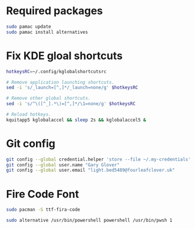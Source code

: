 * Required packages
#+begin_src sh
  sudo pamac update
  sudo pamac install alternatives
#+end_src

* Fix KDE gloal shortcuts
#+begin_src bash
  hotkeysRC=~/.config/kglobalshortcutsrc

  # Remove application launching shortcuts.
  sed -i 's/_launch=[^,]*/_launch=none/g' $hotkeysRC

  # Remove other global shortcuts.
  sed -i 's/^\([^_].*\)=[^,]*/\1=none/g' $hotkeysRC

  # Reload hotkeys.
  kquitapp5 kglobalaccel && sleep 2s && kglobalaccel5 &
#+end_src

* Git config
#+begin_src sh
  git config --global credential.helper 'store --file ~/.my-credentials'
  git config --global user.name "Gary Glover"
  git config --global user.email "light.bed5489@fourleafclover.uk"
#+end_src

* Fire Code Font
#+begin_src sh
  sudo pacman -S ttf-fira-code
#+end_src

# Setup Powershell Alternatives
#+begin_src sh
  sudo alternative /usr/bin/powershell powershell /usr/bin/pwsh 1
#+end_src
